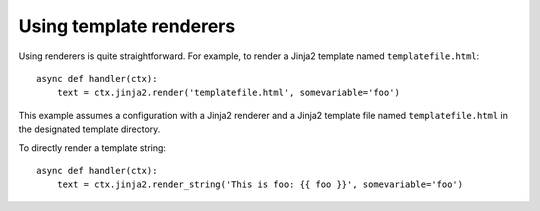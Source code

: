 Using template renderers
========================

Using renderers is quite straightforward. For example, to render a Jinja2 template named
``templatefile.html``::

    async def handler(ctx):
        text = ctx.jinja2.render('templatefile.html', somevariable='foo')

This example assumes a configuration with a Jinja2 renderer and a Jinja2 template file named
``templatefile.html`` in the designated template directory.

To directly render a template string::

    async def handler(ctx):
        text = ctx.jinja2.render_string('This is foo: {{ foo }}', somevariable='foo')
